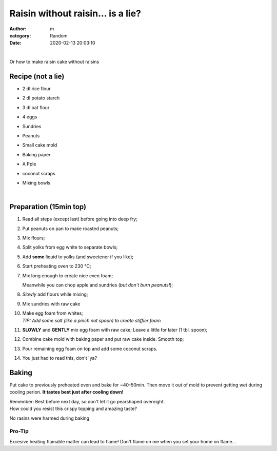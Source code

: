 Raisin without raisin... is a lie?
##################################

:author: m
:category: Random
:date: 2020-02-13 20:03:10


.. image:: {attach}cake_c.png
  :width: 40%
  :align: center
  :alt: asd

|

Or how to make raisin cake without raisins

Recipe (not a lie)
=========================

* 2 dl rice flour
* 2 dl potato starch
* 3 dl oat flour
* 4 eggs
* Sundries
* .. container::

    Peanuts

    .. image:: {attach}cake_2_small.jpg
      :width: 20%

* .. container::

    Small cake mold

    .. image:: {attach}cake_9_small.jpg
     :width: 20%

* Baking paper
* .. container::

    A Pple

    .. image:: {attach}cake_10_small.jpg
      :width: 20%

* coconut scraps
* Mixing bowls

|

Preparation (15min top)
=======================

#. Read all steps (except last) before going into deep fry;
#. Put peanuts on pan to make roasted peanuts;
#. Mix flours;
#. Split yolks from egg white to separate bowls;
#. Add **some** liquid to yolks (and sweetener if you like);
#. Start preheating oven to 230 °C;
#. .. container::

    .. container::

      Mix long enough to create nice even foam;

      .. image:: {attach}cake_3_small.jpg
        :width: 60%

    .. container::

      Meanwhile you can chop apple and sundries (*but don't burn peanuts!*);

      .. image:: {attach}cake_1_small.jpg
        :width: 60%

#. .. container::

      *Slowly* add flours while mixing;

      .. image:: {attach}cake_4_small.jpg
        :width: 50%

#. .. container::

    Mix sundries with raw cake

    .. image:: {attach}cake_5_small.jpg
      :width: 50%

#. | Make egg foam from whites;
   | `TIP: Add some salt (like a pinch not spoon) to create stiffier foam`
#. .. container::

    **SLOWLY** and **GENTLY** mix egg foam with raw cake;
    Leave a little for later (1 tbl. spoon);

    .. image:: {attach}cake_6_small.jpg
      :width: 50%

#. Combine cake mold with baking paper and put raw cake inside. Smooth top;
#. Pour remaining egg foam on top and add some coconut scraps.
#. You just had to read this, don't 'ya?

Baking
======

Put cake to previously preheated oven and bake for ~40-50min.
Then move it out of mold to prevent getting wet during cooling perion.
**It tastes best just after cooling down!**

| Remember: Best before next day, so don't let it go pearshaped overnight.


.. image:: {attach}cake_7_small.jpg
  :width: 90%

| How could you resist this crispy topping and amazing taste?


.. image:: {attach}cake_11_small.jpg
  :width: 90%

No rasins were harmed during baking

Pro-Tip
-------
Excesive heating flamable matter can lead to flame!
Don't flame on me when you set your home on flame...
